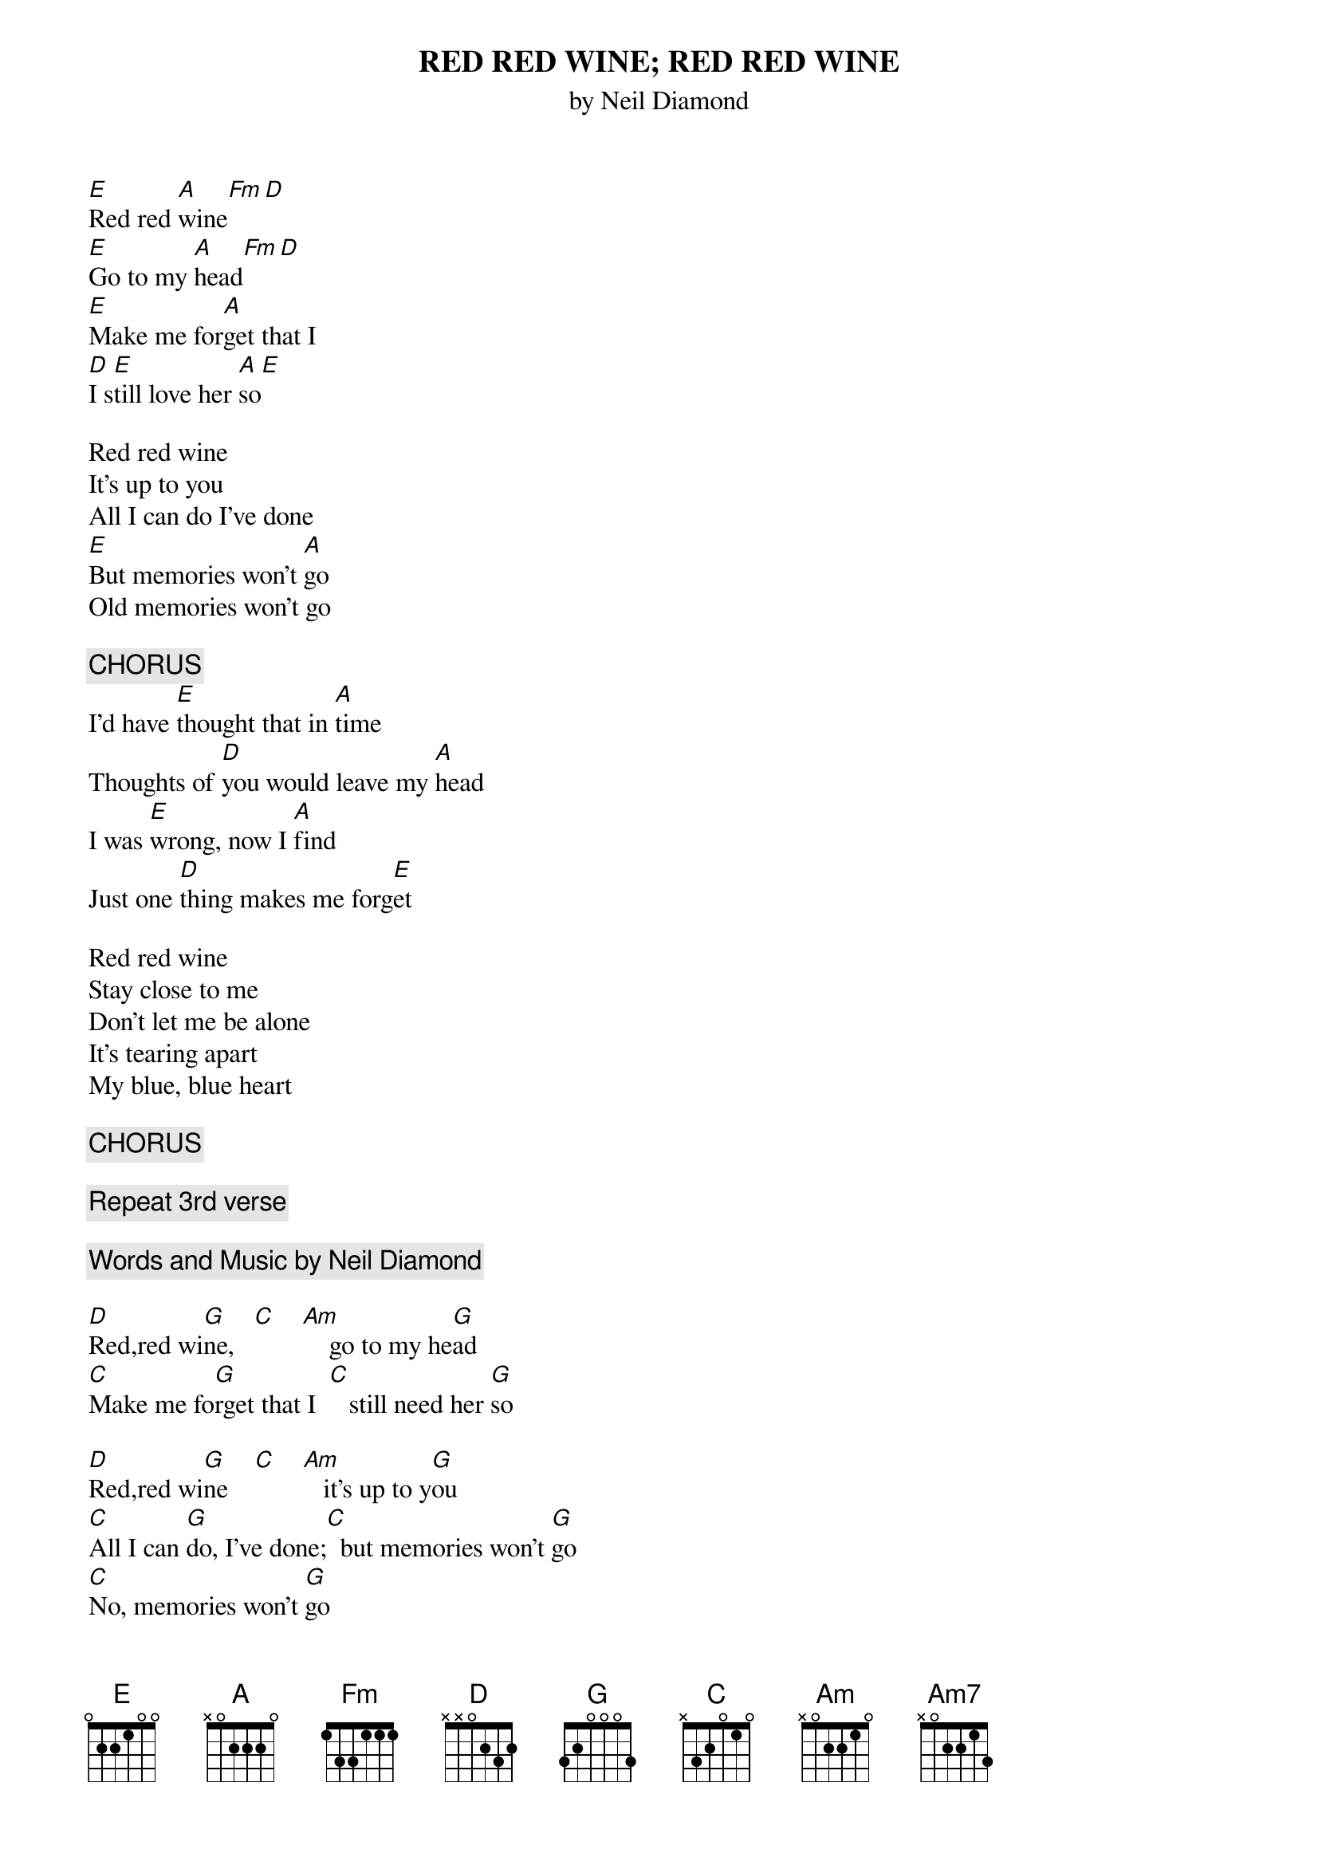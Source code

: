 {t:RED RED WINE   }
{st:by Neil Diamond}

[E]Red red [A]wine[Fm][D]
[E]Go to my [A]head[Fm][D]
[E]Make me for[A]get that I
[D]I s[E]till love her [A]so[E]

Red red wine
It's up to you
All I can do I've done
[E]But memories won't [A]go
Old memories won't go

{c:CHORUS}
I'd have [E]thought that in [A]time
Thoughts of [D]you would leave my [A]head
I was [E]wrong, now I [A]find
Just one [D]thing makes me forg[E]et

Red red wine
Stay close to me
Don't let me be alone
It's tearing apart
My blue, blue heart

{c:CHORUS}

{c:Repeat 3rd verse}

{t:RED RED WINE}
{c:Words and Music by Neil Diamond}

[D]Red,red wi[G]ne,   [C]    [Am]    go to my he[G]ad
[C]Make me fo[G]rget that I  [C]   still need her [G]so

[D]Red,red wi[G]ne    [C]    [Am]   it's up to y[G]ou
[C]All I can [G]do, I've done;[C]  but memories won't [G]go
[C]No, memories won't [G]go

{c:CHORUS}
I'd have tho[D]ught that with ti[G]me
thoughts of h[C]er would leave my h[G]ead
I was wr[D]ong, and I fi[G]nd
just one th[C]ing[Em7/B] makes[Am7] me [C/G]for-g[D]et

[D]Red,red wi[G]ne  [C]    [Am]   stay close to [G]me
[C]Don't let [G]me be alone; [C]  it's tearing ap[G]art
[C]my blue, blue hear[G]t

{c:CHORUS}


[D]Red,red wi[G]ne  [C]    [Am]   stay close to [G]me
[C]Don't let [G]me be alone; [C]  it's tearing ap[G]art
[C]my blue, blue hear[G]t[C][Am][C][G/B][Am7][G]

